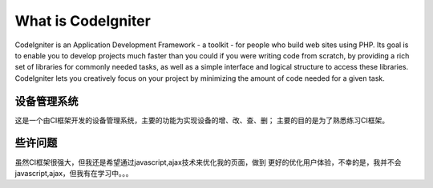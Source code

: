###################
What is CodeIgniter
###################

CodeIgniter is an Application Development Framework - a toolkit - for people
who build web sites using PHP. Its goal is to enable you to develop projects
much faster than you could if you were writing code from scratch, by providing
a rich set of libraries for commonly needed tasks, as well as a simple
interface and logical structure to access these libraries. CodeIgniter lets
you creatively focus on your project by minimizing the amount of code needed
for a given task.

************
设备管理系统
************

这是一个由CI框架开发的设备管理系统，主要的功能为实现设备的增、改、查、删；
主要的目的是为了熟悉练习CI框架。

********
些许问题
********

虽然CI框架很强大，但我还是希望通过javascript,ajax技术来优化我的页面，做到
更好的优化用户体验，不幸的是，我并不会javascript,ajax，但我有在学习中。。。


